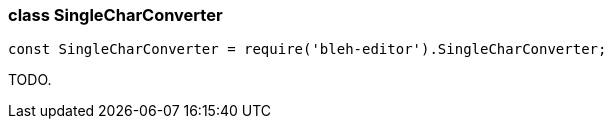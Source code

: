 [[SingleCharConverter]]
class +SingleCharConverter+
~~~~~~~~~~~~~~~~~~~~~~~~~~~

[source,javascript]
--------
const SingleCharConverter = require('bleh-editor').SingleCharConverter;
--------

TODO.
